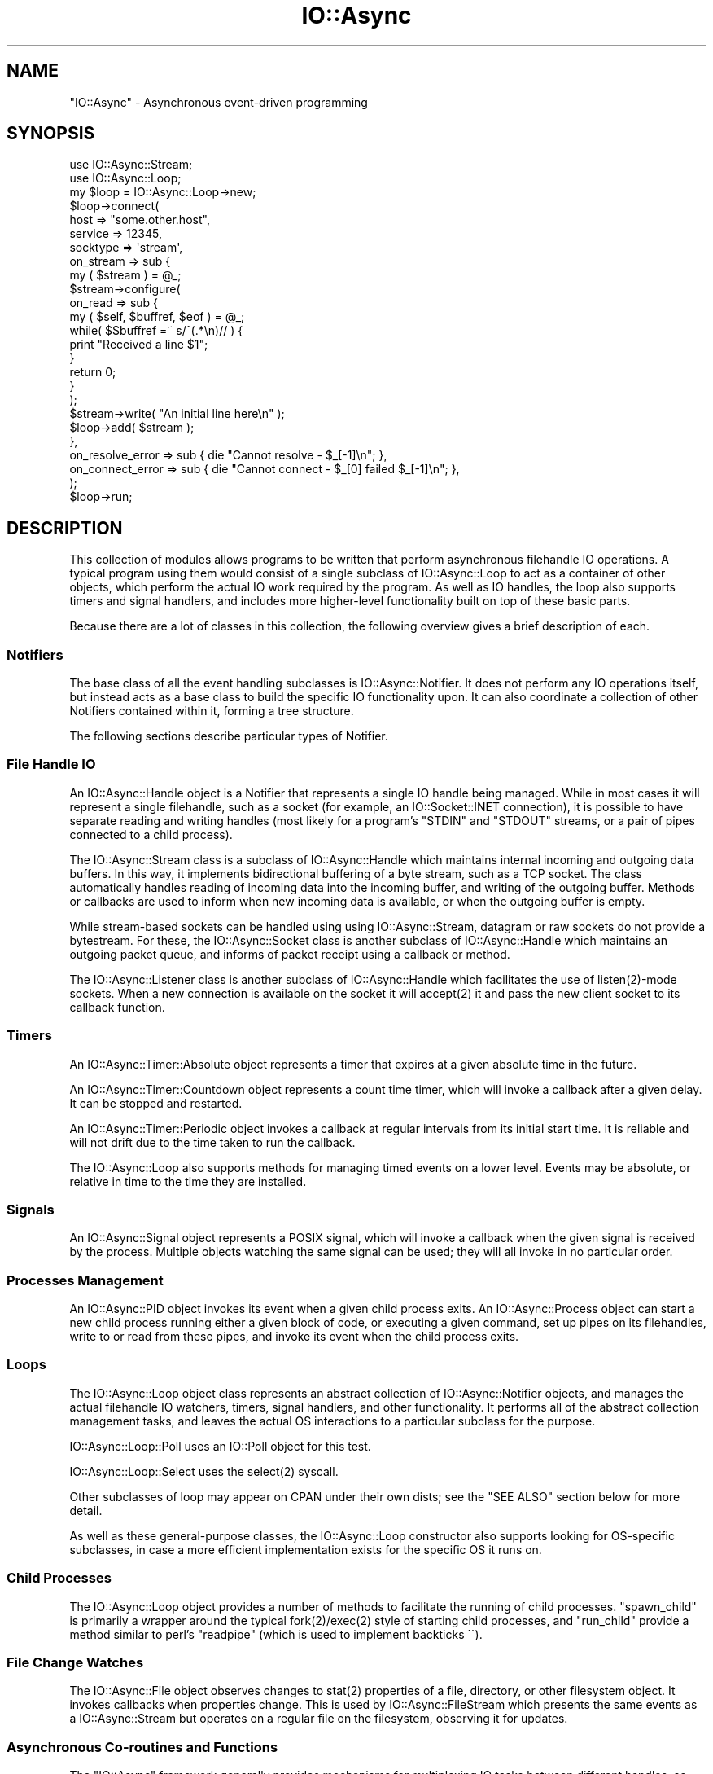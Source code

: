 .\" -*- mode: troff; coding: utf-8 -*-
.\" Automatically generated by Pod::Man 5.0102 (Pod::Simple 3.45)
.\"
.\" Standard preamble:
.\" ========================================================================
.de Sp \" Vertical space (when we can't use .PP)
.if t .sp .5v
.if n .sp
..
.de Vb \" Begin verbatim text
.ft CW
.nf
.ne \\$1
..
.de Ve \" End verbatim text
.ft R
.fi
..
.\" \*(C` and \*(C' are quotes in nroff, nothing in troff, for use with C<>.
.ie n \{\
.    ds C` ""
.    ds C' ""
'br\}
.el\{\
.    ds C`
.    ds C'
'br\}
.\"
.\" Escape single quotes in literal strings from groff's Unicode transform.
.ie \n(.g .ds Aq \(aq
.el       .ds Aq '
.\"
.\" If the F register is >0, we'll generate index entries on stderr for
.\" titles (.TH), headers (.SH), subsections (.SS), items (.Ip), and index
.\" entries marked with X<> in POD.  Of course, you'll have to process the
.\" output yourself in some meaningful fashion.
.\"
.\" Avoid warning from groff about undefined register 'F'.
.de IX
..
.nr rF 0
.if \n(.g .if rF .nr rF 1
.if (\n(rF:(\n(.g==0)) \{\
.    if \nF \{\
.        de IX
.        tm Index:\\$1\t\\n%\t"\\$2"
..
.        if !\nF==2 \{\
.            nr % 0
.            nr F 2
.        \}
.    \}
.\}
.rr rF
.\" ========================================================================
.\"
.IX Title "IO::Async 3pm"
.TH IO::Async 3pm 2025-03-06 "perl v5.40.1" "User Contributed Perl Documentation"
.\" For nroff, turn off justification.  Always turn off hyphenation; it makes
.\" way too many mistakes in technical documents.
.if n .ad l
.nh
.SH NAME
"IO::Async" \- Asynchronous event\-driven programming
.SH SYNOPSIS
.IX Header "SYNOPSIS"
.Vb 2
\&   use IO::Async::Stream;
\&   use IO::Async::Loop;
\&
\&   my $loop = IO::Async::Loop\->new;
\&
\&   $loop\->connect(
\&      host     => "some.other.host",
\&      service  => 12345,
\&      socktype => \*(Aqstream\*(Aq,
\&
\&      on_stream => sub {
\&         my ( $stream ) = @_;
\&
\&         $stream\->configure(
\&            on_read => sub {
\&               my ( $self, $buffref, $eof ) = @_;
\&
\&               while( $$buffref =~ s/^(.*\en)// ) {
\&                  print "Received a line $1";
\&               }
\&
\&               return 0;
\&            }
\&         );
\&
\&         $stream\->write( "An initial line here\en" );
\&
\&         $loop\->add( $stream );
\&      },
\&
\&      on_resolve_error => sub { die "Cannot resolve \- $_[\-1]\en"; },
\&      on_connect_error => sub { die "Cannot connect \- $_[0] failed $_[\-1]\en"; },
\&   );
\&
\&   $loop\->run;
.Ve
.SH DESCRIPTION
.IX Header "DESCRIPTION"
This collection of modules allows programs to be written that perform
asynchronous filehandle IO operations. A typical program using them would
consist of a single subclass of IO::Async::Loop to act as a container of
other objects, which perform the actual IO work required by the program. As
well as IO handles, the loop also supports timers and signal handlers, and
includes more higher-level functionality built on top of these basic parts.
.PP
Because there are a lot of classes in this collection, the following overview
gives a brief description of each.
.SS Notifiers
.IX Subsection "Notifiers"
The base class of all the event handling subclasses is IO::Async::Notifier.
It does not perform any IO operations itself, but instead acts as a base class
to build the specific IO functionality upon. It can also coordinate a
collection of other Notifiers contained within it, forming a tree structure.
.PP
The following sections describe particular types of Notifier.
.SS "File Handle IO"
.IX Subsection "File Handle IO"
An IO::Async::Handle object is a Notifier that represents a single IO handle
being managed. While in most cases it will represent a single filehandle, such
as a socket (for example, an IO::Socket::INET connection), it is possible
to have separate reading and writing handles (most likely for a program's
\&\f(CW\*(C`STDIN\*(C'\fR and \f(CW\*(C`STDOUT\*(C'\fR streams, or a pair of pipes connected to a child
process).
.PP
The IO::Async::Stream class is a subclass of IO::Async::Handle which
maintains internal incoming and outgoing data buffers. In this way, it
implements bidirectional buffering of a byte stream, such as a TCP socket. The
class automatically handles reading of incoming data into the incoming buffer,
and writing of the outgoing buffer. Methods or callbacks are used to inform
when new incoming data is available, or when the outgoing buffer is empty.
.PP
While stream-based sockets can be handled using using IO::Async::Stream,
datagram or raw sockets do not provide a bytestream. For these, the
IO::Async::Socket class is another subclass of IO::Async::Handle which
maintains an outgoing packet queue, and informs of packet receipt using a
callback or method.
.PP
The IO::Async::Listener class is another subclass of IO::Async::Handle
which facilitates the use of \f(CWlisten(2)\fR\-mode sockets. When a new connection
is available on the socket it will \f(CWaccept(2)\fR it and pass the new client
socket to its callback function.
.SS Timers
.IX Subsection "Timers"
An IO::Async::Timer::Absolute object represents a timer that expires at a
given absolute time in the future.
.PP
An IO::Async::Timer::Countdown object represents a count time timer, which
will invoke a callback after a given delay. It can be stopped and restarted.
.PP
An IO::Async::Timer::Periodic object invokes a callback at regular intervals
from its initial start time. It is reliable and will not drift due to the time
taken to run the callback.
.PP
The IO::Async::Loop also supports methods for managing timed events on a
lower level. Events may be absolute, or relative in time to the time they are
installed.
.SS Signals
.IX Subsection "Signals"
An IO::Async::Signal object represents a POSIX signal, which will invoke a
callback when the given signal is received by the process. Multiple objects
watching the same signal can be used; they will all invoke in no particular
order.
.SS "Processes Management"
.IX Subsection "Processes Management"
An IO::Async::PID object invokes its event when a given child process
exits. An IO::Async::Process object can start a new child process running
either a given block of code, or executing a given command, set up pipes on
its filehandles, write to or read from these pipes, and invoke its event when
the child process exits.
.SS Loops
.IX Subsection "Loops"
The IO::Async::Loop object class represents an abstract collection of
IO::Async::Notifier objects, and manages the actual filehandle IO
watchers, timers, signal handlers, and other functionality. It performs all
of the abstract collection management tasks, and leaves the actual OS
interactions to a particular subclass for the purpose.
.PP
IO::Async::Loop::Poll uses an IO::Poll object for this test.
.PP
IO::Async::Loop::Select uses the \f(CWselect(2)\fR syscall.
.PP
Other subclasses of loop may appear on CPAN under their own dists; see the
"SEE ALSO" section below for more detail.
.PP
As well as these general-purpose classes, the IO::Async::Loop constructor
also supports looking for OS-specific subclasses, in case a more efficient
implementation exists for the specific OS it runs on.
.SS "Child Processes"
.IX Subsection "Child Processes"
The IO::Async::Loop object provides a number of methods to facilitate the
running of child processes. \f(CW\*(C`spawn_child\*(C'\fR is primarily a wrapper around the
typical \f(CWfork(2)\fR/\f(CWexec(2)\fR style of starting child processes, and
\&\f(CW\*(C`run_child\*(C'\fR provide a method similar to perl's \f(CW\*(C`readpipe\*(C'\fR (which is used
to implement backticks \f(CW\`\`\fR).
.SS "File Change Watches"
.IX Subsection "File Change Watches"
The IO::Async::File object observes changes to \f(CWstat(2)\fR properties of a
file, directory, or other filesystem object. It invokes callbacks when
properties change. This is used by IO::Async::FileStream which presents
the same events as a IO::Async::Stream but operates on a regular file on
the filesystem, observing it for updates.
.SS "Asynchronous Co-routines and Functions"
.IX Subsection "Asynchronous Co-routines and Functions"
The \f(CW\*(C`IO::Async\*(C'\fR framework generally provides mechanisms for multiplexing IO
tasks between different handles, so there aren't many occasions when it is
necessary to run code in another thread or process. Two cases where this does
become useful are when:
.IP \(bu 4
A large amount of computationally-intensive work needs to be performed.
.IP \(bu 4
An OS or library-level function needs to be called, that will block, and
no asynchronous version is supplied.
.PP
For these cases, an instance of IO::Async::Function can be used around
a code block, to execute it in a worker child process or set of processes.
The code in the sub-process runs isolated from the main program, communicating
only by function call arguments and return values. This can be used to solve
problems involving state-less library functions.
.PP
An IO::Async::Routine object wraps a code block running in a separate
process to form a kind of co-routine. Communication with it happens via
IO::Async::Channel objects. It can be used to solve any sort of problem
involving keeping a possibly-stateful co-routine running alongside the rest of
an asynchronous program.
.SS Futures
.IX Subsection "Futures"
An IO::Async::Future object represents a single outstanding action that is
yet to complete, such as a name resolution operation or a socket connection.
It stands in contrast to a IO::Async::Notifier, which is an object that
represents an ongoing source of activity, such as a readable filehandle of
bytes or a POSIX signal.
.PP
Futures are a recent addition to the \f(CW\*(C`IO::Async\*(C'\fR API and details are still
subject to change and experimentation.
.PP
In general, methods that support Futures return a new Future object to
represent the outstanding operation. If callback functions are supplied as
well, these will be fired in addition to the Future object becoming ready. Any
failures that are reported will, in general, use the same conventions for the
Future's \f(CW\*(C`fail\*(C'\fR arguments to relate it to the legacy \f(CW\*(C`on_error\*(C'\fR\-style
callbacks.
.PP
.Vb 1
\&   $on_NAME_error\->( $message, @argmuents )
\&
\&   $f\->fail( $message, NAME, @arguments )
.Ve
.PP
where \f(CW$message\fR is a message intended for humans to read (so that this is
the message displayed by \f(CW\*(C`$f\->get\*(C'\fR if the failure is not otherwise
caught), \f(CW\*(C`NAME\*(C'\fR is the name of the failing operation. If the failure is due
to a failed system call, the value of \f(CW$!\fR will be the final argument. The
message should not end with a linefeed.
.SS Networking
.IX Subsection "Networking"
The IO::Async::Loop provides several methods for performing network-based
tasks. Primarily, the \f(CW\*(C`connect\*(C'\fR and \f(CW\*(C`listen\*(C'\fR methods allow the creation of
client or server network sockets. Additionally, the \f(CW\*(C`resolve\*(C'\fR method allows
the use of the system's name resolvers in an asynchronous way, to resolve
names into addresses, or vice versa. These methods are fully IPv6\-capable if
the underlying operating system is.
.SS Protocols
.IX Subsection "Protocols"
The IO::Async::Protocol class provides storage for a IO::Async::Handle
object, to act as a transport for some protocol. It allows a level of
independence from the actual transport being for that protocol, allowing it to
be easily reused. The IO::Async::Protocol::Stream subclass provides further
support for protocols based on stream connections, such as TCP sockets.
.SH TODO
.IX Header "TODO"
This collection of modules is still very much in development. As a result,
some of the potentially-useful parts or features currently missing are:
.IP \(bu 4
Consider further ideas on Solaris' \fIports\fR, BSD's \fIKevents\fR and anything that
might be useful on Win32.
.IP \(bu 4
Consider some form of persistent object wrapper in the form of an
\&\f(CW\*(C`IO::Async::Object\*(C'\fR, based on IO::Async::Routine.
.IP \(bu 4
\&\f(CW\*(C`IO::Async::Protocol::Datagram\*(C'\fR
.IP \(bu 4
Support for watching filesystem entries for change. Extract logic from
IO::Async::File and define a Loop watch/unwatch method pair.
.IP \(bu 4
Define more Future\-returning methods. Consider also one-shot Futures on
things like IO::Async::Process exits, or IO::Async::Handle close.
.SH SUPPORT
.IX Header "SUPPORT"
Bugs may be reported via RT at
.PP
.Vb 1
\&   https://rt.cpan.org/Public/Dist/Display.html?Name=IO\-Async
.Ve
.PP
Support by IRC may also be found on \fIirc.perl.org\fR in the \fI#io\-async\fR
channel.
.SH "SEE ALSO"
.IX Header "SEE ALSO"
As well as the two loops supplied in this distribution, many more exist on
CPAN. At the time of writing this includes:
.IP \(bu 4
IO::Async::Loop::AnyEvent \- use IO::Async with AnyEvent
.IP \(bu 4
IO::Async::Loop::Epoll \- use IO::Async with epoll on Linux
.IP \(bu 4
IO::Async::Loop::Event \- use IO::Async with Event
.IP \(bu 4
IO::Async::Loop::EV \- use IO::Async with EV
.IP \(bu 4
IO::Async::Loop::Glib \- use IO::Async with Glib or GTK
.IP \(bu 4
IO::Async::Loop::KQueue \- use IO::Async with kqueue
.IP \(bu 4
IO::Async::Loop::Mojo \- use IO::Async with Mojolicious
.IP \(bu 4
IO::Async::Loop::POE \- use IO::Async with POE
.IP \(bu 4
IO::Async::Loop::Ppoll \- use IO::Async with \fBppoll\fR\|(2)
.PP
Additionally, some other event loops or modules also support being run on top
of \f(CW\*(C`IO::Async\*(C'\fR:
.IP \(bu 4
AnyEvent::Impl::IOAsync \- AnyEvent adapter for IO::Async
.IP \(bu 4
Gungho::Engine::IO::Async \- IO::Async Engine
.IP \(bu 4
POE::Loop::IO_Async \- IO::Async event loop support for POE
.SH AUTHOR
.IX Header "AUTHOR"
Paul Evans <leonerd@leonerd.org.uk>
